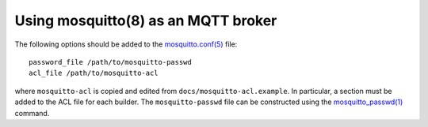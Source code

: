 Using mosquitto(8) as an MQTT broker
====================================

The following options should be added to the `mosquitto.conf(5)
<https://mosquitto.org/man/mosquitto-conf-5.html>`_ file::

   password_file /path/to/mosquitto-passwd
   acl_file /path/to/mosquitto-acl

where ``mosquitto-acl`` is copied and edited from
``docs/mosquitto-acl.example``. In particular, a section must be added
to the ACL file for each builder. The ``mosquitto-passwd`` file can be
constructed using the `mosquitto_passwd(1)
<https://mosquitto.org/man/mosquitto_passwd-1.html>`_ command.
